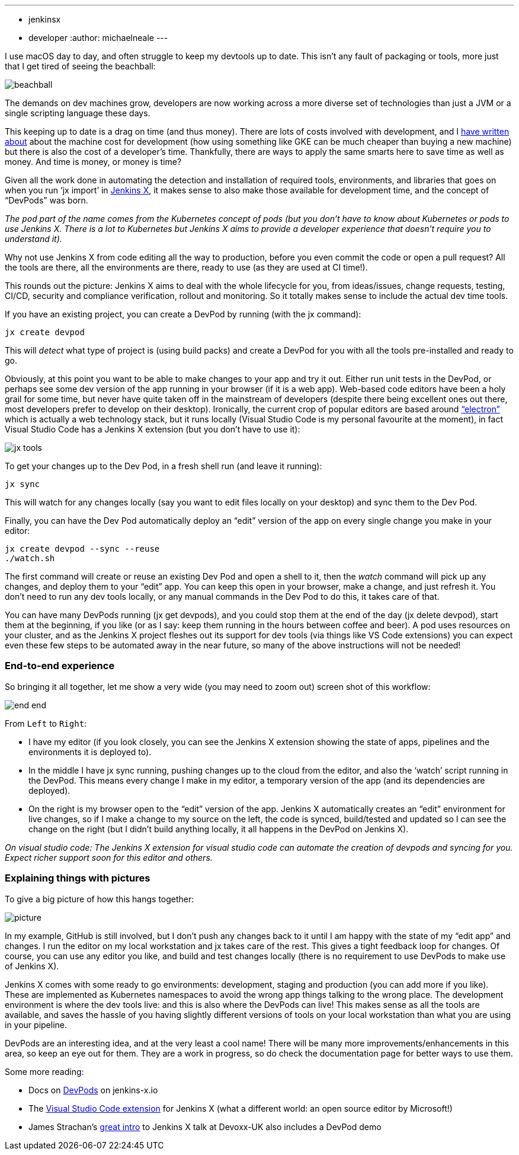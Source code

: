 ---
:layout: post
:title: "Using Jenkins X DevPods for development"
:tags:
- jenkinsx
- developer
:author: michaelneale
---

I use macOS day to day, and often struggle to keep my devtools up to date.
This isn't any fault of packaging or tools, more just that I get tired of seeing the beachball:

image:/images/post-images/2018-06-21-devpods/beachball.png[title="beachball", role="center"]

The demands on dev machines grow, developers are now working across a more diverse
set of technologies than just a JVM or a single scripting language these days.

This keeping up to date is a drag on time (and thus money).
There are lots of costs involved with development, and I
link:https://www.cloudbees.com/blog/dont-install-kubernetes[have written about]
about the machine cost for development (how using something like GKE can be much
cheaper than buying a new machine) but there is also the cost of a developer’s time.
Thankfully, there are ways to apply the same smarts here to save time as well as money.
 And time is money, or money is time?


Given all the work done in automating the detection and installation of required
tools, environments, and libraries that goes on when you run ‘jx import’ in
link:http://jenkins.io/projects/jenkins-x[Jenkins X],
it makes sense to also make those available for development time,
and the concept of “DevPods” was born.

_The `pod` part of the name comes from the Kubernetes concept of pods (but you don’t have to know about Kubernetes or pods to use Jenkins X. There is a lot to Kubernetes but Jenkins X aims to provide a developer experience that doesn’t require you to understand it)._

Why not use Jenkins X from code editing all the way to production,
before you even commit the code or open a pull request?
All the tools are there, all the environments are there, ready to use (as they are used at CI time!).

This rounds out the picture: Jenkins X aims to deal with the whole lifecycle for you,
from ideas/issues, change requests, testing, CI/CD, security and compliance verification,
rollout and monitoring. So it totally makes sense to include the actual dev time tools.

If you have an existing project, you can create a DevPod by running (with the jx command):

[source, bash]
----
jx create devpod
----


This will _detect_ what type of project is (using build packs) and create a DevPod
for you with all the tools pre-installed and ready to go.


Obviously, at this point you want to be able to make changes to your app and try it out.
Either run unit tests in the DevPod, or perhaps see some dev version of the app running in your browser (if it is a web app).
Web-based code editors have been a holy grail for some time, but never have quite taken off in the mainstream of developers (despite there being excellent ones out there, most developers prefer to develop on their desktop).
Ironically, the current crop of popular editors are based around
link:https://github.com/electron/electron[“electron”] which is actually a web technology stack,
but it runs locally (Visual Studio Code is my personal favourite at the moment),
in fact Visual Studio Code has a Jenkins X extension (but you don’t have to use it):


image:/images/post-images/2018-06-21-devpods/jx-tools.png[title="jx tools", role="center"]

To get your changes up to the Dev Pod, in a fresh shell run (and leave it running):

[source, bash]
----
jx sync
----

This will watch for any changes locally (say you want to edit files locally on your desktop)
and sync them to the Dev Pod.

Finally, you can have the Dev Pod automatically deploy an “edit” version of the
app on every single change you make in your editor:

[source, bash]
----
jx create devpod --sync --reuse
./watch.sh
----

The first command will create or reuse an existing Dev Pod and open a shell to it,
then the _watch_ command will pick up any changes, and deploy them to your “edit” app.
You can keep this open in your browser, make a change, and just refresh it.
You don’t need to run any dev tools locally, or any manual commands in the Dev Pod to do this, it takes care of that.

You can have many DevPods running (jx get devpods), and you could stop them at the end of the day (jx delete devpod), start them at the beginning, if you like (or as I say: keep them running in the hours between coffee and beer). A pod uses resources on your cluster, and as the Jenkins X project fleshes out its support for dev tools (via things like VS Code extensions) you can expect even these few steps to be automated away in the near future, so many of the above instructions will not be needed!


### End-to-end experience

So bringing it all together, let me show a very wide (you may need to zoom out) screen shot of this workflow:

image:/images/post-images/2018-06-21-devpods/end-end.png[title="end to end", role="center"]


From `Left` to `Right`:

* I have my editor (if you look closely, you can see the Jenkins X extension showing the state of apps,
  pipelines and the environments it is deployed to).
* In the middle I have jx sync running, pushing changes up to the cloud from the editor,
  and also the ‘watch’ script running in the DevPod. This means every change I make in my editor,
  a temporary version of the app (and its dependencies are deployed).
* On the right is my browser open to the “edit” version of the app.
  Jenkins X automatically creates an “edit” environment for live changes,
  so if I make a change to my source on the left, the code is synced,
  build/tested and updated so I can see the change on the right
  (but I didn’t build anything locally, it all happens in the DevPod on Jenkins X).

_On visual studio code: The Jenkins X extension for visual studio code can automate the creation of devpods and syncing for you. Expect richer support soon for this editor and others._


### Explaining things with pictures

To give a big picture of how this hangs together:

image:/images/post-images/2018-06-21-devpods/picture.png[title="big picture", role="center"]

In my example, GitHub is still involved, but I don’t push any changes back to it until I am happy with the state of my “edit app” and changes.
I run the editor on my local workstation and jx takes care of the rest.
This gives a tight feedback loop for changes. Of course, you can use any editor you like,
and build and test changes locally (there is no requirement to use DevPods to make use of Jenkins X).

Jenkins X comes with some ready to go environments: development, staging and production (you can add more if you like).
These are implemented as Kubernetes namespaces to avoid the wrong app things talking to the wrong place.
The development environment is where the dev tools live: and this is also where the DevPods can live!
This makes sense as all the tools are available, and saves the hassle of you having slightly different
versions of tools on your local workstation than what you are using in your pipeline.

DevPods are an interesting idea, and at the very least a cool name!
There will be many more improvements/enhancements in this area, so keep an eye out for them.
They are a work in progress, so do check the documentation page for better ways to use them.

Some more reading:

* Docs on link:https://jenkins-x.io/developing/devpods/[DevPods] on jenkins-x.io
* The link:https://github.com/jenkins-x/vscode-jx-tools[Visual Studio Code extension]
  for Jenkins X (what a different world: an open source editor by Microsoft!)
* James Strachan’s link:https://jenkins-x.io/demos/devoxx-uk-2018/[great intro]
  to Jenkins X talk at Devoxx-UK also   includes a DevPod demo

